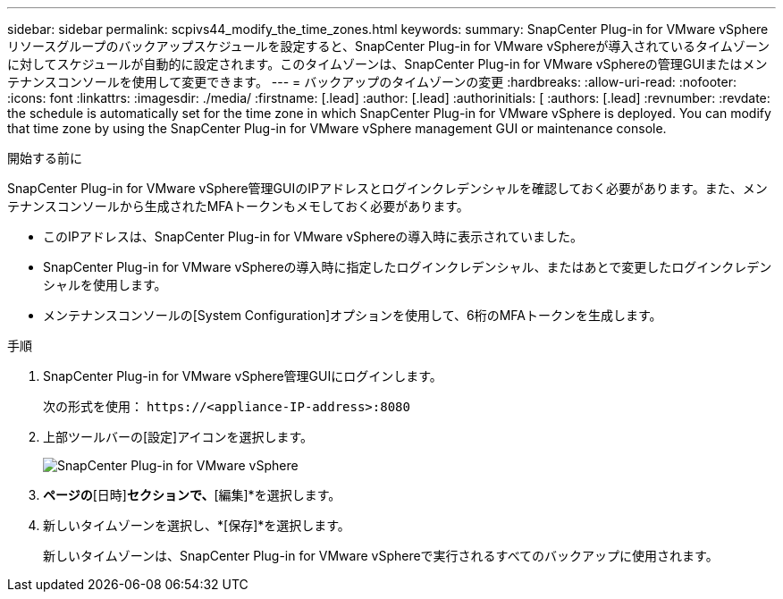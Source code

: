---
sidebar: sidebar 
permalink: scpivs44_modify_the_time_zones.html 
keywords:  
summary: SnapCenter Plug-in for VMware vSphereリソースグループのバックアップスケジュールを設定すると、SnapCenter Plug-in for VMware vSphereが導入されているタイムゾーンに対してスケジュールが自動的に設定されます。このタイムゾーンは、SnapCenter Plug-in for VMware vSphereの管理GUIまたはメンテナンスコンソールを使用して変更できます。 
---
= バックアップのタイムゾーンの変更
:hardbreaks:
:allow-uri-read: 
:nofooter: 
:icons: font
:linkattrs: 
:imagesdir: ./media/
:firstname: [.lead]
:author: [.lead]
:authorinitials: [
:authors: [.lead]
:revnumber: 
:revdate: the schedule is automatically set for the time zone in which SnapCenter Plug-in for VMware vSphere is deployed. You can modify that time zone by using the SnapCenter Plug-in for VMware vSphere management GUI or maintenance console.


.開始する前に
SnapCenter Plug-in for VMware vSphere管理GUIのIPアドレスとログインクレデンシャルを確認しておく必要があります。また、メンテナンスコンソールから生成されたMFAトークンもメモしておく必要があります。

* このIPアドレスは、SnapCenter Plug-in for VMware vSphereの導入時に表示されていました。
* SnapCenter Plug-in for VMware vSphereの導入時に指定したログインクレデンシャル、またはあとで変更したログインクレデンシャルを使用します。
* メンテナンスコンソールの[System Configuration]オプションを使用して、6桁のMFAトークンを生成します。


.手順
. SnapCenter Plug-in for VMware vSphere管理GUIにログインします。
+
次の形式を使用： `\https://<appliance-IP-address>:8080`

. 上部ツールバーの[設定]アイコンを選択します。
+
image:scpivs44_image28.jpg["SnapCenter Plug-in for VMware vSphere"]

. [設定]*ページの*[日時]*セクションで、*[編集]*を選択します。
. 新しいタイムゾーンを選択し、*[保存]*を選択します。
+
新しいタイムゾーンは、SnapCenter Plug-in for VMware vSphereで実行されるすべてのバックアップに使用されます。


